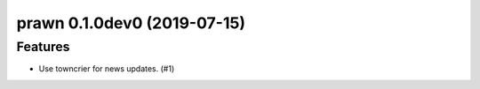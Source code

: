 prawn 0.1.0dev0 (2019-07-15)
======================================================

Features
--------

- Use towncrier for news updates. (#1)
